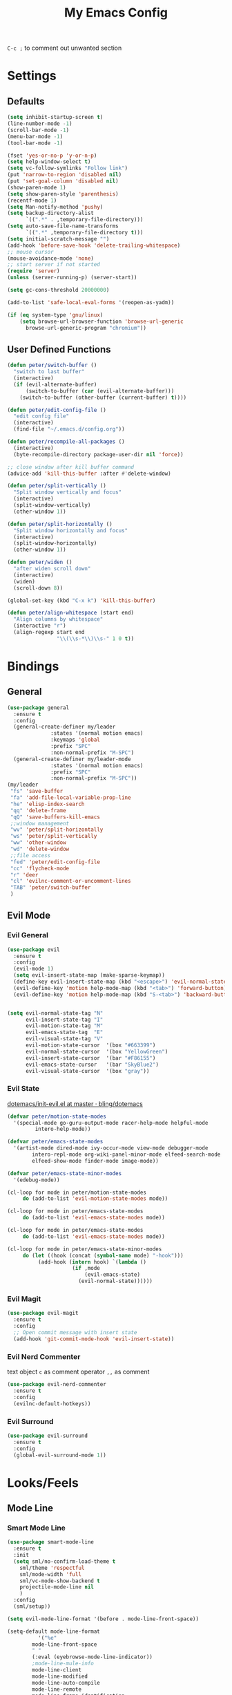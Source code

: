 #+TITLE:My Emacs Config

~C-c ;~ to comment out unwanted section
* Settings
** Defaults
#+BEGIN_SRC emacs-lisp
(setq inhibit-startup-screen t)
(line-number-mode -1)
(scroll-bar-mode -1)
(menu-bar-mode -1)
(tool-bar-mode -1)

(fset 'yes-or-no-p 'y-or-n-p)
(setq help-window-select t)
(setq vc-follow-symlinks "Follow link")
(put 'narrow-to-region 'disabled nil)
(put 'set-goal-column 'disabled nil)
(show-paren-mode 1)
(setq show-paren-style 'parenthesis)
(recentf-mode 1)
(setq Man-notify-method 'pushy)
(setq backup-directory-alist
      `((".*" . ,temporary-file-directory)))
(setq auto-save-file-name-transforms
      `((".*" ,temporary-file-directory t)))
(setq initial-scratch-message "")
(add-hook 'before-save-hook 'delete-trailing-whitespace)
;; mouse cursor
(mouse-avoidance-mode 'none)
;; start server if not started
(require 'server)
(unless (server-running-p) (server-start))

(setq gc-cons-threshold 20000000)

(add-to-list 'safe-local-eval-forms '(reopen-as-yadm))

(if (eq system-type 'gnu/linux)
    (setq browse-url-browser-function 'browse-url-generic
	  browse-url-generic-program "chromium"))

#+END_SRC
** User Defined Functions
#+BEGIN_SRC emacs-lisp
(defun peter/switch-buffer ()
  "switch to last buffer"
  (interactive)
  (if (evil-alternate-buffer)
      (switch-to-buffer (car (evil-alternate-buffer)))
    (switch-to-buffer (other-buffer (current-buffer) t))))

(defun peter/edit-config-file ()
  "edit config file"
  (interactive)
  (find-file "~/.emacs.d/config.org"))

(defun peter/recompile-all-packages ()
  (interactive)
  (byte-recompile-directory package-user-dir nil 'force))

;; close window after kill buffer command
(advice-add 'kill-this-buffer :after #'delete-window)

(defun peter/split-vertically ()
  "Split window vertically and focus"
  (interactive)
  (split-window-vertically)
  (other-window 1))

(defun peter/split-horizontally ()
  "Split window horizontally and focus"
  (interactive)
  (split-window-horizontally)
  (other-window 1))

(defun peter/widen ()
  "after widen scroll down"
  (interactive)
  (widen)
  (scroll-down 8))

(global-set-key (kbd "C-x k") 'kill-this-buffer)

(defun peter/align-whitespace (start end)
  "Align columns by whitespace"
  (interactive "r")
  (align-regexp start end
                "\\(\\s-*\\)\\s-" 1 0 t))
#+END_SRC
* Bindings
** General
#+BEGIN_SRC emacs-lisp
(use-package general
  :ensure t
  :config
  (general-create-definer my/leader
			  :states '(normal motion emacs)
			  :keymaps 'global
			  :prefix "SPC"
			  :non-normal-prefix "M-SPC")
  (general-create-definer my/leader-mode
			  :states '(normal motion emacs)
			  :prefix "SPC"
			  :non-normal-prefix "M-SPC"))
(my/leader
 "fs" 'save-buffer
 "fa" 'add-file-local-variable-prop-line
 "he" 'elisp-index-search
 "qq" 'delete-frame
 "qQ" 'save-buffers-kill-emacs
 ;;window management
 "wv" 'peter/split-horizontally
 "ws" 'peter/split-vertically
 "ww" 'other-window
 "wd" 'delete-window
 ;;file access
 "fed" 'peter/edit-config-file
 "cc" 'flycheck-mode
 "r" 'deer
 "cl" 'evilnc-comment-or-uncomment-lines
 "TAB" 'peter/switch-buffer
 )
#+END_SRC
** Evil Mode
*** Evil General
#+BEGIN_SRC emacs-lisp
(use-package evil
  :ensure t
  :config
  (evil-mode 1)
  (setq evil-insert-state-map (make-sparse-keymap))
  (define-key evil-insert-state-map (kbd "<escape>") 'evil-normal-state)
  (evil-define-key 'motion help-mode-map (kbd "<tab>") 'forward-button)
  (evil-define-key 'motion help-mode-map (kbd "S-<tab>") 'backward-button))


(setq evil-normal-state-tag "N"
      evil-insert-state-tag "I"
      evil-motion-state-tag "M"
      evil-emacs-state-tag  "E"
      evil-visual-state-tag "V"
      evil-motion-state-cursor	'(box "#663399")
      evil-normal-state-cursor	'(box "YellowGreen")
      evil-insert-state-cursor	'(bar "#F86155")
      evil-emacs-state-cursor	'(bar "SkyBlue2")
      evil-visual-state-cursor	'(box "gray"))
#+END_SRC
*** Evil State
[[https://github.com/bling/dotemacs/blob/master/config/init-evil.el][dotemacs/init-evil.el at master · bling/dotemacs]]
#+BEGIN_SRC emacs-lisp
(defvar peter/motion-state-modes
  '(special-mode go-guru-output-mode racer-help-mode helpful-mode
		 intero-help-mode))

(defvar peter/emacs-state-modes
  '(artist-mode dired-mode ivy-occur-mode view-mode debugger-mode
		intero-repl-mode org-wiki-panel-minor-mode elfeed-search-mode
		elfeed-show-mode finder-mode image-mode))

(defvar peter/emacs-state-minor-modes
  '(edebug-mode))

(cl-loop for mode in peter/motion-state-modes
	 do (add-to-list 'evil-motion-state-modes mode))

(cl-loop for mode in peter/emacs-state-modes
	 do (add-to-list 'evil-emacs-state-modes mode))

(cl-loop for mode in peter/emacs-state-modes
	 do (add-to-list 'evil-emacs-state-modes mode))

(cl-loop for mode in peter/emacs-state-minor-modes
	 do (let ((hook (concat (symbol-name mode) "-hook")))
	      (add-hook (intern hook) `(lambda ()
					 (if ,mode
					     (evil-emacs-state)
					   (evil-normal-state))))))
#+END_SRC
*** Evil Magit
#+BEGIN_SRC emacs-lisp
(use-package evil-magit
  :ensure t
  :config
  ;; Open commit message with insert state
  (add-hook 'git-commit-mode-hook 'evil-insert-state))
#+END_SRC
*** Evil Nerd Commenter
text object ~c~ as comment
operator ~,,~ as comment
#+BEGIN_SRC emacs-lisp
(use-package evil-nerd-commenter
  :ensure t
  :config
  (evilnc-default-hotkeys))
#+END_SRC
*** Evil Surround
#+BEGIN_SRC emacs-lisp
(use-package evil-surround
  :ensure t
  :config
  (global-evil-surround-mode 1))
#+END_SRC
*** COMMENT Evil MC
=grm= make all cursors
=gru= remove all cursors
=grj= next match
=grk= previous match
visual mode:
=C-n= next match
=C-p= previous match
=C-t= skip match
#+BEGIN_SRC emacs-lisp
(use-package evil-mc
  :ensure t
  :diminish evil-mc-mode
  :config
  (global-evil-mc-mode 1))
#+END_SRC
* Looks/Feels
** Mode Line
*** Smart Mode Line
#+BEGIN_SRC emacs-lisp
(use-package smart-mode-line
  :ensure t
  :init
  (setq sml/no-confirm-load-theme t
	sml/theme 'respectful
	sml/mode-width 'full
	sml/vc-mode-show-backend t
	projectile-mode-line nil
	)
  :config
  (sml/setup))

(setq evil-mode-line-format '(before . mode-line-front-space))

(setq-default mode-line-format
	      '("%e"
		mode-line-front-space
		" "
		(:eval (eyebrowse-mode-line-indicator))
		;mode-line-mule-info
		mode-line-client
		mode-line-modified
		mode-line-auto-compile
		mode-line-remote
		mode-line-frame-identification
		" "
		mode-line-buffer-identification
		sml/pos-id-separator
		" "
		(vc-mode vc-mode)
          " "
		mode-line-modes
		;mode-line-misc-info
		sml/pre-modes-separator
		mode-line-position
		"(%l:%c)"
		mode-line-end-spaces
		))
#+END_SRC
** Themes
[[https://stackoverflow.com/questions/18904529/after-emacs-deamon-i-can-not-see-new-theme-in-emacsclient-frame-it-works-fr][Emacs daemon and theme]]
[[https://stackoverflow.com/questions/18904529/after-emacs-deamon-i-can-not-see-new-theme-in-emacsclient-frame-it-works-fr/34697306#34697306][follow up solution]]
#+BEGIN_SRC emacs-lisp
(if (file-exists-p "~/Sync")
    (use-package doom-themes
      :load-path "~/Sync/site-lisp/doom-themes/")
  (use-package doom-themes :ensure t))

(use-package solarized-theme :ensure t)

(setq my:theme-index 0)
(setq my:theme-list
      '(doom-tomorrow-night adwaita solarized-light))

(defun my:enabled-themes ()
      (delete 'smart-mode-line-respectful
	      custom-enabled-themes))

(defun my:clear-theme ()
  (interactive)
  (mapcar #'disable-theme (my:enabled-themes)))

(defun my:switch-theme ()
  (interactive)
  (mapcar #'disable-theme (my:enabled-themes))
  (setq my:theme-index (% (1+ my:theme-index) (length my:theme-list)))
  (setq my:theme (nth my:theme-index my:theme-list))
  (load-theme my:theme :no-confirm))

(my/leader "u" 'my:switch-theme)

(setq my:theme (nth my:theme-index my:theme-list))
(defvar my:theme-window-loaded nil)
(defvar my:theme-terminal-loaded nil)

(if (daemonp)
    (add-hook 'after-make-frame-functions(lambda (frame)
					   (select-frame frame)
					   (if (window-system frame)
					       (unless my:theme-window-loaded
						 (if my:theme-terminal-loaded
						     (enable-theme my:theme)
						   (load-theme my:theme t))
						 (setq my:theme-window-loaded t))
					     (unless my:theme-terminal-loaded
					       (if my:theme-window-loaded
						   (enable-theme my:theme)
						 (load-theme my:theme t))
					       (setq my:theme-terminal-loaded t)))))

  (progn
    (load-theme my:theme t)
    (if (display-graphic-p)
	(setq my:theme-window-loaded t)
      (setq my:theme-terminal-loaded t))))
#+END_SRC
* Interface
** Completion Framework
*** Ivy
#+BEGIN_SRC emacs-lisp
(use-package flx :ensure t)

(use-package counsel
  :ensure t
  :diminish ivy-mode ivy-minor-mode
  :config
  (ivy-mode 1)
  ;; (setq ivy-re-builders-alist
  ;; 	'((t . ivy--regex-fuzzy)))
  (setq ivy-use-virtual-buffers t
	enable-recursive-minibuffers t
	ivy-initial-inputs-alist nil
	ivy-count-format "%d/%d "))

(defun ivy-open-other-window (x)
  (find-file-other-window x))

(ivy-set-actions t '(("i" ivy-open-other-window "open other window")))

(use-package ivy-rich
  :ensure t
  :config
  (ivy-set-display-transformer 'ivy-switch-buffer 'ivy-rich-switch-buffer-transformer)
  (setq ivy-virtual-abbreviate 'full
	ivy-rich-switch-buffer-align-virtual-buffer t)
  (setq ivy-rich-abbreviate-paths t))

;; for edit in C-c C-o
(use-package wgrep :ensure t)

;; (use-package all-the-icons-ivy :ensure t
;;   :config
;;   (all-the-icons-ivy-setup))
#+END_SRC
**** Ivy Bindings
#+BEGIN_SRC emacs-lisp
(global-set-key (kbd "C-s") 'swiper)
(global-set-key (kbd "M-x") 'counsel-M-x)
(global-set-key (kbd "s-x") 'counsel-M-x)
(global-set-key (kbd "C-x C-f") 'counsel-find-file)
(global-set-key (kbd "<f1> l") 'counsel-find-library)
(global-set-key (kbd "<f1> b") 'counsel-descbinds)
(define-key read-expression-map (kbd "C-r") 'counsel-expression-history)
;; (global-set-key (kbd "<f2> i") 'counsel-info-lookup-symbol)
;; (global-set-key (kbd "<f2> u") 'counsel-unicode-char)
(global-set-key (kbd "C-c C-r") 'ivy-resume)
(global-set-key (kbd "C-c v") 'ivy-push-view)
(global-set-key (kbd "C-c V") 'ivy-pop-view)
(define-key read-expression-map (kbd "C-r") 'counsel-expression-history)
(my/leader
  "ag" 'counsel-ag
  "`"  'ivy-switch-buffer
  "d"  'counsel-yank-pop
  "m"  'counsel-mark-ring
  "s"  'swiper
  "bb" 'ibuffer
  "pp" 'projectile-switch-project
  "pf" 'projectile-find-file-dwim
  "i"  'ivy-imenu-anywhere
  "fl" 'imenu-anywhere
  "gg" 'counsel-git-grep
  "ff" 'counsel-find-file
  "vv"  'ivy-push-view
  "vo" 'ivy-pop-view)

(define-key ivy-minibuffer-map (kbd "C-l") 'ivy-backward-delete-char)
#+END_SRC
**** Packages Compatibility
#+BEGIN_SRC emacs-lisp
(setq magit-completing-read-function 'ivy-completing-read)
(setq projectile-completion-system 'ivy)
#+END_SRC
*** Company Mode
#+BEGIN_SRC emacs-lisp
(use-package company
  :diminish company-mode
  :ensure t
  :config
  (add-hook 'after-init-hook 'global-company-mode)
  (define-key company-active-map (kbd "C-n") #'company-select-next-or-abort)
  (define-key company-active-map (kbd "C-p") #'company-select-previous-or-abort)
  (define-key company-active-map (kbd "C-h") #'company-quickhelp-manual-begin))

(use-package company-quickhelp
  :ensure t
  :config
  (company-quickhelp-mode 1)
  (setq company-quickhelp-delay nil))
#+END_SRC
*** Yasnippet
#+BEGIN_SRC emacs-lisp
(use-package yasnippet
  :diminish yas-minor-mode
  :ensure t
  :config
  (yas-global-mode 1)
  (my/leader
    "yn" 'yas-new-snippet
    "yv" 'yas-visit-snippet-file
    "yt" 'yas-describe-tables
    "yi" 'yas-insert-snippet))
#+END_SRC
** Window Control
*** Popwin
popup window for better experience
#+BEGIN_SRC emacs-lisp
(use-package popwin
  :ensure t
  :config
  (setq popwin:popup-window-height 15)
  (global-set-key (kbd "C-`") popwin:keymap)
  (define-key popwin:keymap "q" 'popwin:close-popup-window)
  (popwin-mode 1))

(defvar my:popup-config
  '(("*Backtrace*" :regexp nil)
    ("*warnings*" :regexp nil)
    ("*Youdao Dictionary*" :regexp nil)
    (" *undo-tree*" :position bottom)
    (" *undo-tree Diff*" :position bottom)
    ("*HS-Error*" :position bottom)
    ("*Gofmt Errors*" :position bottom)
    ("*Buffer List*" :position bottom)
    ("*godoc <at point>*" :position bottom)
    ("*Go Test*" :position bottom)
    (vc-mode :noselect nil)
    (compilation-mode :noselect nil)
    (go-guru-output-mode :noselect nil)
    (racer-help-mode :noselect nil)
    (intero-help-mode :noselect nil)
    (helpful-mode :noselect nil)))

(cl-loop for conf in my:popup-config
	 do (push conf popwin:special-display-config))
#+END_SRC
*** Eyebrowse
#+BEGIN_SRC emacs-lisp
(use-package eyebrowse
  :ensure t
  :init
  (setq eyebrowse-keymap-prefix (kbd "C-c C-b"))
  :config
  (eyebrowse-mode t)
  (global-set-key (kbd "M-p") 'eyebrowse-prev-window-config)
  (global-set-key (kbd "M-n") 'eyebrowse-next-window-config)
  (global-set-key (kbd "<M-tab>") 'eyebrowse-last-window-config)
  (global-set-key (kbd "M-1") 'eyebrowse-switch-to-window-config-1)
  (global-set-key (kbd "M-2") 'eyebrowse-switch-to-window-config-2)
  (global-set-key (kbd "M-3") 'eyebrowse-switch-to-window-config-3)
  (global-set-key (kbd "M-4") 'eyebrowse-switch-to-window-config-4)
  (global-set-key (kbd "M-5") 'eyebrowse-switch-to-window-config-5)
  (global-set-key (kbd "M-6") 'eyebrowse-switch-to-window-config-6)
  (global-set-key (kbd "M-7") 'eyebrowse-switch-to-window-config-7)
  (global-set-key (kbd "M-8") 'eyebrowse-switch-to-window-config-8)
  (global-set-key (kbd "M-9") 'eyebrowse-switch-to-window-config-9)
  )
#+END_SRC
** Editing
*** ISpell
#+BEGIN_SRC emacs-lisp
;; spell check world
(global-set-key (kbd "C-\\") 'ispell-word)
#+END_SRC
*** Expand Region
#+BEGIN_SRC emacs-lisp
(use-package expand-region
  :ensure t
  :bind ("C-=" . er/expand-region))
#+END_SRC
*** Paredit
#+BEGIN_SRC emacs-lisp
(use-package paredit
  :ensure t
  :config
  (define-key paredit-mode-map (kbd "C-j") 'eval-print-last-sexp))

(defvar peter/paredit-modes
  '(emacs-lisp-mode
    eval-expression-minibuffer-setup
    ielm-mode
    lisp-mode
    lisp-interaction-mode
    scheme-mode
    slime-repl-mode))

(cl-loop for mode in peter/paredit-modes
	 do (let ((hook (concat (symbol-name mode) "-hook")))
	      (add-hook (intern hook) #'paredit-mode)))
#+END_SRC
*** Smartparens
#+BEGIN_SRC emacs-lisp
(use-package smartparens
  :diminish smartparens-mode
  :ensure t
  :config
  (smartparens-global-mode t)
  (require 'smartparens-config))
#+END_SRC
**** Smartparens Keybinding
#+BEGIN_SRC emacs-lisp
(define-key smartparens-mode-map (kbd "C-M-f") 'sp-forward-sexp)
(define-key smartparens-mode-map (kbd "C-M-b") 'sp-backward-sexp)

(define-key smartparens-mode-map (kbd "C-M-d") 'sp-down-sexp)
;; (define-key smartparens-mode-map (kbd "C-M-a") 'sp-backward-down-sexp)
(define-key smartparens-mode-map (kbd "C-S-d") 'sp-beginning-of-sexp)
(define-key smartparens-mode-map (kbd "C-S-a") 'sp-end-of-sexp)

;; (define-key smartparens-mode-map (kbd "C-M-e") 'sp-up-sexp)
(define-key smartparens-mode-map (kbd "C-M-u") 'sp-backward-up-sexp)
(define-key smartparens-mode-map (kbd "C-M-t") 'sp-transpose-sexp)

(define-key smartparens-mode-map (kbd "C-M-n") 'sp-next-sexp)
(define-key smartparens-mode-map (kbd "C-M-p") 'sp-previous-sexp)

(define-key smartparens-mode-map (kbd "C-M-k") 'sp-kill-sexp)
(define-key smartparens-mode-map (kbd "C-M-w") 'sp-copy-sexp)

(define-key smartparens-mode-map (kbd "M-<delete>") 'sp-unwrap-sexp)
(define-key smartparens-mode-map (kbd "M-<backspace>") 'sp-backward-unwrap-sexp)

(define-key smartparens-mode-map (kbd "C-<right>") 'sp-forward-slurp-sexp)
(define-key smartparens-mode-map (kbd "C-<left>") 'sp-forward-barf-sexp)
(define-key smartparens-mode-map (kbd "C-M-<left>") 'sp-backward-slurp-sexp)
(define-key smartparens-mode-map (kbd "C-M-<right>") 'sp-backward-barf-sexp)

(define-key smartparens-mode-map (kbd "M-D") 'sp-splice-sexp)
(define-key smartparens-mode-map (kbd "C-M-<delete>") 'sp-splice-sexp-killing-forward)
(define-key smartparens-mode-map (kbd "C-M-<backspace>") 'sp-splice-sexp-killing-backward)
(define-key smartparens-mode-map (kbd "C-S-<backspace>") 'sp-splice-sexp-killing-around)

(define-key smartparens-mode-map (kbd "C-]") 'sp-select-next-thing-exchange)
(define-key smartparens-mode-map (kbd "C-<left_bracket>") 'sp-select-previous-thing)
(define-key smartparens-mode-map (kbd "C-M-]") 'sp-select-next-thing)

(define-key smartparens-mode-map (kbd "M-F") 'sp-forward-symbol)
(define-key smartparens-mode-map (kbd "M-B") 'sp-backward-symbol)

(bind-key "C-c f" (lambda () (interactive) (sp-beginning-of-sexp 2)) smartparens-mode-map)
(bind-key "C-c b" (lambda () (interactive) (sp-beginning-of-sexp -2)) smartparens-mode-map)

(bind-key "H-t" 'sp-prefix-tag-object smartparens-mode-map)
(bind-key "H-p" 'sp-prefix-pair-object smartparens-mode-map)
(bind-key "H-y" 'sp-prefix-symbol-object smartparens-mode-map)
(bind-key "H-h" 'sp-highlight-current-sexp smartparens-mode-map)
(bind-key "H-e" 'sp-prefix-save-excursion smartparens-mode-map)
(bind-key "H-s c" 'sp-convolute-sexp smartparens-mode-map)
(bind-key "H-s a" 'sp-absorb-sexp smartparens-mode-map)
(bind-key "H-s e" 'sp-emit-sexp smartparens-mode-map)
(bind-key "H-s p" 'sp-add-to-previous-sexp smartparens-mode-map)
(bind-key "H-s n" 'sp-add-to-next-sexp smartparens-mode-map)
(bind-key "H-s j" 'sp-join-sexp smartparens-mode-map)
(bind-key "H-s s" 'sp-split-sexp smartparens-mode-map)
(bind-key "H-s r" 'sp-rewrap-sexp smartparens-mode-map)
(defvar hyp-s-x-map)
(define-prefix-command 'hyp-s-x-map)
(bind-key "H-s x" hyp-s-x-map smartparens-mode-map)
(bind-key "H-s x x" 'sp-extract-before-sexp smartparens-mode-map)
(bind-key "H-s x a" 'sp-extract-after-sexp smartparens-mode-map)
(bind-key "H-s x s" 'sp-swap-enclosing-sexp smartparens-mode-map)

(bind-key "C-x C-t" 'sp-transpose-hybrid-sexp smartparens-mode-map)

(bind-key ";" 'sp-comment emacs-lisp-mode-map)

(bind-key [remap c-electric-backspace] 'sp-backward-delete-char smartparens-strict-mode-map)
#+END_SRC
*** Avy
#+BEGIN_SRC emacs-lisp
(use-package avy
  :ensure t
  :bind ("C-;" . avy-goto-char)
  :config
  (my/leader "SPC" 'avy-goto-char))
#+END_SRC
** File/Directory
*** Direds/Ranger
#+BEGIN_SRC emacs-lisp
(defun peter/dired-mode-hook ()
  (hl-line-mode)
  (define-key dired-mode-map "l" 'dired-find-file)
  (define-key dired-mode-map "h" 'dired-up-directory)
  (define-key dired-mode-map "j" 'dired-next-line)
  (define-key dired-mode-map "k" 'dired-previous-line))

(add-hook 'dired-mode-hook 'peter/dired-mode-hook)
(add-hook 'dired-mode-hook 'auto-revert-mode)

(defun peter/ranger-mode-hook ()
  (define-key ranger-mode-map "+" 'dired-create-directory)
  )


(use-package all-the-icons-dired
  :ensure t
  :diminish all-the-icons-dired-mode
  :config
  (add-hook 'ranger-mode-hook 'all-the-icons-dired-mode))

(use-package ranger
  :ensure t
  :config
  (ranger-override-dired-mode t)
  (setq ranger-deer-show-details t
	ranger-show-hidden nil
	ranger-cleanup-eagerly t)
  (define-key ranger-mode-map (kbd "M-1") nil)
  (define-key ranger-mode-map (kbd "M-2") nil)
  (define-key ranger-mode-map (kbd "M-3") nil)
  (define-key ranger-mode-map (kbd "M-4") nil)
  (define-key ranger-mode-map (kbd "M-5") nil)
  (define-key ranger-mode-map (kbd "M-6") nil)
  (define-key ranger-mode-map (kbd "M-7") nil)
  (define-key ranger-mode-map (kbd "M-8") nil)
  (define-key ranger-mode-map (kbd "M-9") nil)
  (add-hook 'ranger-mode-hook 'peter/ranger-mode-hook)
  (defun ranger-go (path)
    "Go subroutine"
    (interactive
     (list
      (read-char-choice
       "e   : /etc
d   : Desktop
p   : Playground
o   : Org Directory
s   : Sync Directory
n   : Nixos
G   : Golang Src Directory
u   : /usr
r,/ : /
v   : /var
m   : /media
h   : ~/
M   : /mnt
> "
       '(?q ?e ?u ?d ?l ?L ?o ?v ?m ?M ?s ?r ?G ?p ?/ ?h ?g ?D ?j ?k ?T ?t ?n ?c))))
    (message nil)
    (let* ((c (char-to-string path))
	   (new-path
	    (cl-case (intern c)
	      ('e "/etc")
	      ('u "/usr")
	      ('d "~/Desktop")
	      ('l (file-truename default-directory))
	      ('L (file-truename (dired-get-filename)))
	      ('o "~/Sync/org")
	      ('p "~/Playground")
	      ('v "/var")
	      ('m "/media")
	      ('M "/mnt")
	      ('s "~/Sync")
	      ('n "~/Nixos")
	      ('c "~/.config")
	      ('r "/")
	      ('G "~/golang/src")
	      ('h  "~/")
	      ('/ "/")))
	   (alt-option
	    (cl-case (intern c)
	      ;; Subdir Handlng
	      ('j 'ranger-next-subdir)
	      ('k 'ranger-prev-subdir)
	      ;; Tab Handling
	      ('T 'ranger-prev-tab)
	      ('t 'ranger-next-tab)
	      ('g 'ranger-goto-top))))
      (when (string-equal c "q")
	(keyboard-quit))
      (when (and new-path (file-directory-p new-path))
	(ranger-find-file new-path))
      (when (eq system-type 'windows-nt)
	(when (string-equal c "D")
	  (ranger-show-drives)))
      (when alt-option
	(call-interactively alt-option)))))
#+END_SRC
*** Projectile
#+BEGIN_SRC emacs-lisp
(use-package projectile
  :ensure t
  :config
  (projectile-global-mode)
  ;; (setq projectile-switch-project-action 'projectile-dired)
  ;; Mode line
  ;; (setq projectile-mode-line
  ;; 	'(:eval (format " Proj[%s]" (projectile-project-name))))
  (add-to-list 'projectile-globally-ignored-directories "node_modules")
  (add-to-list 'projectile-globally-ignored-files ".tern-port"))

#+END_SRC
*** Fasd
#+BEGIN_SRC emacs-lisp
(defun counsel-fasd-function (str)
  (process-lines "fasd" "-l" str))

(defun counsel-fasd (&optional initial-input)
  "fasd counsel interface"
  (interactive)
  (ivy-read "fasd: " #'counsel-fasd-function
	    :initial-input initial-input
	    :dynamic-collection t
	    :require-match t
	    :sort t
	    :history 'counsel-fasd
	    :action (lambda (str)
		      (if (directory-name-p str)
			  (dired str)
			(find-file str)))
	    :caller 'counsel-fasd))

(use-package fasd
  :ensure t
  :config
  (global-fasd-mode 1)
  (my/leader
    "fd" 'counsel-fasd))
#+END_SRC
** Version Control
*** Magit
#+BEGIN_SRC emacs-lisp
(use-package magit
  :ensure t
  :bind (("C-x g" . magit-status))
  :config
  (my/leader
    "gs" 'magit-status))
#+END_SRC
*** Git Timemachine
#+BEGIN_SRC emacs-lisp
(use-package git-timemachine
  :ensure t
  :config
  (my/leader "gm" 'git-timemachine))

(eval-after-load 'git-timemachine
  '(progn
     (evil-make-overriding-map git-timemachine-mode-map 'normal)
     ;; force update evil keymaps after git-timemachine-mode loaded
     (add-hook 'git-timemachine-mode-hook #'evil-normalize-keymaps)))
#+END_SRC
*** Git Gutter
#+BEGIN_SRC emacs-lisp
(use-package git-gutter
  :ensure t
  :diminish git-gutter-mode
  :config
  (global-git-gutter-mode +1)
  ;(evil-leader/set-key "gg" 'git-gutter:popup-hunk)
  )
#+END_SRC
*** Git Auto Commit Mode
#+BEGIN_SRC emacs-lisp
(use-package git-auto-commit-mode
  :ensure t)
#+END_SRC
** Interface Enhancement
*** Helpful
#+BEGIN_SRC emacs-lisp
(use-package helpful
  :ensure t
  :config
  ;; (global-set-key (kbd "<f1> f") 'helpful-function)
  (global-set-key (kbd "<f1> c") 'helpful-command)
  ;; (global-set-key (kbd "<f1> v") 'helpful-variable)
  ;; (global-set-key (kbd "<f1> k") 'helpful-key)
  )
#+END_SRC
*** Rainbow Mode
#+BEGIN_SRC emacs-lisp
(use-package rainbow-mode
  :diminish rainbow-mode
  :ensure t
  :config
  (add-hook 'prog-mode-hook #'rainbow-mode)
  (add-hook 'conf-xdefaults-mode-hook #'rainbow-mode))
#+END_SRC
*** Undo Tree
#+BEGIN_SRC emacs-lisp
(use-package undo-tree
  :diminish undo-tree-mode)
#+END_SRC
*** Beacon Mode
#+BEGIN_SRC emacs-lisp
(use-package beacon
  :ensure t
  :config
  (beacon-mode 1)
  (diminish 'beacon-mode))
#+END_SRC
*** Which Key
#+BEGIN_SRC emacs-lisp
(use-package which-key
  :ensure t
  :diminish which-key-mode
  :init
  (setq which-key-idle-delay 2.5)
  :config
  (which-key-mode))
#+END_SRC
*** Crux
Open file with sudo if needed
#+BEGIN_SRC emacs-lisp
(use-package crux
  :diminish t
  :ensure t
  :config
  (crux-reopen-as-root-mode))
#+END_SRC
*** Paradox
package.el wrapper with upgrade package bind to ~<Leader> p u~
#+BEGIN_SRC emacs-lisp
(use-package paradox
  :ensure t
  :config
  (setq paradox-github-token t)
  (evil-set-initial-state 'paradox-menu-mode 'emacs)
  (my/leader
    "pr" 'paradox-list-packages
    "pu" 'paradox-upgrade-packages))
#+END_SRC
*** Hide Show Comments
#+BEGIN_SRC emacs-lisp
(use-package hide-comnt
  :ensure t
  :config
  (my/leader "ch" 'hide/show-comments-toggle))
#+END_SRC
*** IBuffer
#+BEGIN_SRC emacs-lisp
  (defun peter/ibuffer-mode-hook ()
    (hl-line-mode)
    (define-key ibuffer-mode-map "j" 'ibuffer-forward-line)
    (define-key ibuffer-mode-map "k" 'ibuffer-backward-line))
(add-hook 'ibuffer-mode-hook 'peter/ibuffer-mode-hook)
#+END_SRC
*** IMenu Anywhere
#+BEGIN_SRC emacs-lisp
(use-package imenu-anywhere
  :ensure t
  :config
  )
#+END_SRC
* Org Mode
** Org Mode General
#+BEGIN_SRC emacs-lisp
(use-package org-bullets
  :ensure t
  :config
  (add-hook 'org-mode-hook (lambda () (org-bullets-mode 1)))
  (setq org-bullets-bullet-list '("●" "◆" "◇" "✚" "✜" "☯" "◉" )))

(global-set-key (kbd "\C-cc") 'org-capture)
(global-set-key (kbd "\C-ca") 'org-agenda)
(global-set-key (kbd "\C-cl") 'org-store-link)
(evil-define-key 'normal org-mode-map (kbd "RET") 'org-open-at-point)
(evil-define-key 'normal org-mode-map (kbd "g'") 'org-edit-special)
(setq org-startup-indented t)
(setq org-startup-folded t)
(setq org-hide-emphasis-markers t)
(setq org-imenu-depth 5)
(if (string= "xps" (system-name))
    (setq org-image-actual-width 900)
  (setq org-image-actual-width 600))
(setq org-link-frame-setup
      '((file . find-file)
	(vm . vm-visit-folder)))
(my/leader
  "op" 'org-mobile-push
  "of" 'org-mobile-pull
  "as" 'org-clock-goto
  "aw" 'org-agenda-list
  "aa" 'org-todo-list
  "ac" 'org-capture)
;; diminish org-indent-mode
(eval-after-load 'org-indent '(diminish 'org-indent-mode))

(my/leader-mode :keymaps 'org-mode-map
  "i" 'counsel-org-goto)

;; org modules
(add-to-list 'org-modules 'org-habit)
(add-to-list 'org-modules 'org-protocol)
(add-to-list 'org-modules 'org-man)

;; load modules
(require 'org-habit)
(require 'org-protocol)
(require 'org-man)

;; disable time dispaly for mode line compatibility
(setq org-timer-display nil)

;; line wrap in org mode
(add-hook 'org-mode-hook 'visual-line-mode)

;; narrow to subtree after selecting entry in org agenda
(add-hook 'org-clock-goto-hook 'org-narrow-to-subtree)
(advice-add 'org-agenda-switch-to :after #'org-narrow-to-subtree)

;; refresh inline image after evaluate code block
(add-hook 'org-babel-after-execute-hook 'org-display-inline-images)

;; Enter insert state when opening log buffer
(add-hook 'org-log-buffer-setup-hook 'evil-insert-state)
;; Org capture initial state insert
(add-hook 'org-capture-mode-hook 'evil-insert-state)
;; Org src initial insert state
(add-hook 'org-src-mode-hook 'evil-insert-state)

;; Org Babel
(setq org-src-window-setup 'current-window)
(setq org-src-preserve-indentation t)
(setq org-edit-src-content-indentation 0
      org-src-tab-acts-natively t
      org-src-fontify-natively t
      org-confirm-babel-evaluate nil
      org-support-shift-select 'always)

(org-babel-do-load-languages 'org-babel-load-languages
			     '((sh . t)
			       (gnuplot . t)
			       (octave . t)
                               (dot . t)))

#+END_SRC
** Org Agenda
#+BEGIN_SRC emacs-lisp
(setq org-todo-keywords
      '((sequence "TODO(t)" "WAIT(w@/!)" "|" "DONE(d)" "CANCELED(c@)")))
(setq org-default-notes-file "~/Sync/org/inbox.org")
(setq org-agenda-files
      (list "~/Sync/org/inbox.org"
	    "~/Sync/org/project.org"
            "~/Sync/org/web.org"
	    "~/Sync/org/someday.org"
	    "~/Sync/org/todo.org"))
(setq org-directory "~/Sync/org")
(setq org-log-done 'time)
(setq org-log-states-order-reversed nil)

;; org refile
(defun peter/org-buffer-files ()

  "Return list of opened orgmode buffer files"

  (mapcar (function buffer-file-name)

          (org-buffer-list 'files)))

(setq org-refile-targets '((nil :maxlevel . 2)
			   (peter/org-buffer-files :maxlevel . 3)
			   (org-agenda-files :maxlevel . 2)))
;; Refile in a single go
(setq org-outline-path-complete-in-steps nil)
;; Show full paths for refiling
(setq org-refile-use-outline-path t)

(defun peter/agenda-mode-config ()
  "agenda mode key bindings and config"
  (define-key org-agenda-mode-map "j" 'org-agenda-next-line)
  (define-key org-agenda-mode-map "k" 'org-agenda-previous-line)
  (define-key org-agenda-mode-map "g" 'org-agenda-goto-date)
  (define-key org-agenda-mode-map "n" 'org-agenda-capture)
  (define-key org-agenda-mode-map "I" 'org-pomodoro)
  (define-key org-agenda-mode-map "p" 'org-mobile-push)
  (define-key org-agenda-mode-map "f" 'org-mobile-pull)
  (define-key org-agenda-mode-map (kbd "C-e") 'evil-scroll-line-down)
  (define-key org-agenda-mode-map (kbd "C-y") 'evil-scroll-line-up)
  (hl-line-mode))

(add-hook 'org-agenda-mode-hook 'peter/agenda-mode-config)
#+END_SRC
** Org Mobile
#+BEGIN_SRC emacs-lisp
(setq org-mobile-inbox-for-pull "~/Sync/org/inbox.org")
(setq org-mobile-directory "~/Sync/MobileOrg")
#+END_SRC
** Org Caputre
[[https://github.com/sprig/org-capture-extension][sprig/org-capture-extension: A Chrome and firefox extension facilitating org-capture in emacs]]
#+BEGIN_SRC emacs-lisp
(setq org-capture-templates
      '(("i" "Inbox" entry (file "~/Sync/org/inbox.org")
	 "* TODO %?\n %i\n")
	("j" "Journal" entry (file+datetree "~/Sync/org/journal.org")
	 "* %?\nEntered on %U\n %i\n")
	("p" "org-protocol" entry (file "~/Sync/org/web.org")
	 "* [[%:link][%:description]]\n#+BEGIN_QUOTE\n%:initial\n#+END_QUOTE"
	 :empty-line 1)
	("L" "org-protocol-link" entry (file "~/Sync/org/web.org")
	 "* [[%:link][%:description]]\n"
	 :empty-line 1)
	("w" "vocabulary prompt" plain (file "~/Sync/org/vocabulary.org")
	 "%(call-interactively #'my-vocabulary-format-result-prompt)")))

(defvar peter/org-refile-index 0
  "Indicator for org-caputre-refile, if 0 delete frame if 1 no delete ")

(advice-add 'org-capture-refile :before '(lambda () (setq peter/org-refile-index 1)))
(advice-add 'org-capture-refile :after '(lambda ()
					  (setq peter/org-refile-index 0)
					  (peter/org-capture-delete-frame)))

(defun peter/org-capture-window ()
  (if (equal "org-agenda" (frame-parameter nil 'name))
      (delete-other-windows)))

(defun peter/org-capture-delete-frame ()
  (if (and (equal peter/org-refile-index 0)
	   (equal "org-agenda" (frame-parameter nil 'name)))
      (delete-frame)))


(add-hook 'org-capture-after-finalize-hook 'peter/org-capture-delete-frame)

(add-hook 'org-capture-mode-hook 'peter/org-capture-window)

#+END_SRC
*** Dictionary
#+BEGIN_SRC emacs-lisp
(defun my-vocabulary-format-result (word)
  "Format request result of WORD."
  (let* ((json (youdao-dictionary--request word))
         (query        (assoc-default 'query       json)) ; string
         (translation  (assoc-default 'translation json)) ; array
         (errorCode    (assoc-default 'errorCode   json)) ; number
         (web          (assoc-default 'web         json)) ; array
         (basic        (assoc-default 'basic       json)) ; alist
         ;; construct data for display
         (phonetic (assoc-default 'phonetic basic))
         (translation-str (mapconcat
                           (lambda (trans) (concat " " trans))
                           translation "\n"))
         (basic-explains-str (mapconcat
                              (lambda (explain) (concat " " explain))
                              (assoc-default 'explains basic) "\n"))
         (web-str (mapconcat
                   (lambda (k-v)
                     (format " %s :: %s"
                             (assoc-default 'key k-v)
                             (mapconcat 'identity (assoc-default 'value k-v) "; ")))
                   web "\n")))
    (if basic
        (format "** English          :drill:\n*%s* /%s/\n*** Translation\n%s\n Web References\n%s\n"
                query phonetic basic-explains-str web-str)
      (format "** English\n%s\n*** Translation\n%s\n"
              query translation-str))))



(defun my-vocabulary-format-result-prompt ()
  "Format request result of WORD."
  (interactive)
  (let* ((json (youdao-dictionary--request (read-from-minibuffer "word: ")))
         (query        (assoc-default 'query       json)) ; string
         (translation  (assoc-default 'translation json)) ; array
         (errorCode    (assoc-default 'errorCode   json)) ; number
         (web          (assoc-default 'web         json)) ; array
         (basic        (assoc-default 'basic       json)) ; alist
         ;; construct data for display
         (phonetic (assoc-default 'phonetic basic))
         (translation-str (mapconcat
                           (lambda (trans) (concat " " trans))
                           translation "\n"))
         (basic-explains-str (mapconcat
                              (lambda (explain) (concat " " explain))
                              (assoc-default 'explains basic) "\n"))
         (web-str (mapconcat
                   (lambda (k-v)
                     (format " %s :: %s"
                             (assoc-default 'key k-v)
                             (mapconcat 'identity (assoc-default 'value k-v) "; ")))
                   web "\n")))
    (if basic
        (format "** English          :drill:\n*%s* /%s/\n*** Translation\n%s\n Web References\n%s\n"
                query phonetic basic-explains-str web-str)
      (format "** English\n%s\n*** Translation\n%s\n"
              query translation-str))))
#+END_SRC
** Org Protocol
#+BEGIN_SRC emacs-lisp
(defun my-vocabulary-write (word)
  (write-region
   (my-vocabulary-format-result word)  nil
   my-vocabulary-path t))

(defvar my-vocabulary-path "/home/peterzky/Sync/org/vocabulary.org")

(defun org-protocol-vocabulary (fname)
  (let* ((splitparts (org-protocol-parse-parameters fname t))
         (w (plist-get splitparts :word)))
    (my-vocabulary-write w)
(message "word saved %s" w))
  nil)

(add-to-list 'org-protocol-protocol-alist
	     '("Vocabulary" :protocol "vocabulary" :function org-protocol-vocabulary))
#+END_SRC
** Org Pomodoro
#+BEGIN_SRC emacs-lisp
(use-package org-pomodoro
  :ensure t
  :config
  ;(setq org-pomodoro-keep-killed-pomodoro-time t)
  ;(setq org-clock-continuously nil)
  (global-set-key [f2] 'org-pomodoro)
  (global-set-key (kbd "C-x t") 'org-pomodoro))

;(add-hook 'org-clock-out-hook #'org-pomodoro-kill)
#+END_SRC
** Org Latex
#+BEGIN_SRC emacs-lisp
(setq org-latex-pdf-process
      '("xelatex -interaction nonstopmode -output-directory %o %f"
        "xelatex -interaction nonstopmode -output-directory %o %f"
        "xelatex -interaction nonstopmode -output-directory %o %f"))
(setq tex-compile-commands '(("xelatex %r")))
(setq tex-command "xelatex")
(setq-default TeX-engine 'xelatex)
(setq org-latex-classes
      '(("article"
	 "
\\documentclass{ctexart}
\\usepackage{hyperref}
\\hypersetup{
  colorlinks=true,
  linkcolor=[rgb]{0,0.37,0.53},
  citecolor=[rgb]{0,0.47,0.68},
  filecolor=[rgb]{0,0.37,0.53},
  urlcolor=[rgb]{0,0.37,0.53},
  pagebackref=true,
  linktoc=all,}
	 "

	 ("\\section{%s}" . "\\section*{%s}")
	 ("\\subsection{%s}" . "\\subsection*{%s}")
	 ("\\subsubsection{%s}" . "\\subsubsection*{%s}")
	 ("\\paragraph{%s}" . "\\paragraph*{%s}")
	 ("\\subparagraph{%s}" . "\\subparagraph*{%s}"))
	))
#+END_SRC
** Org Wiki
#+BEGIN_SRC emacs-lisp
(use-package org-wiki
  :load-path "~/Sync/site-lisp/org-wiki"
  :config
  (setq org-wiki-location "~/Sync/wiki")
  (my/leader "ki" 'org-wiki-index
	     "ks" 'peter/org-wiki-search
	     "kc" 'org-wiki-create
	     "kj" 'org-wiki-insert
	     "kt" 'org-wiki-asset-open-terminal
	     "ae" 'org-wiki-helm))

(defun peter/org-wiki-search ()
  (interactive)
  (counsel-ag nil org-wiki-location nil "Wiki Search"))

(defun org-wiki-asset-open-terminal ()
  "Open asset directory of current page with terminal"
  (interactive)
  (org-wiki--assets-buffer-make-dir)
  (terminal-here-launch-in-directory (expand-file-name (file-name-base (buffer-file-name)))))
#+END_SRC
** COMMENT Org Htmlize
#+BEGIN_SRC emacs-lisp
(use-package htmlize
  :ensure t)

(require 'org-mime)

(setq org-mime-library 'mml)


(add-hook 'message-mode-hook
          (lambda ()
            (local-set-key "\C-c\M-o" 'org-mime-htmlize)))

(add-hook 'org-mode-hook
          (lambda ()
            (local-set-key "\C-c\M-o" 'org-mime-org-buffer-htmlize)))

(add-hook 'org-mime-html-hook
          (lambda ()
            (org-mime-change-element-style
             "pre" (format "color: %s; background-color: %s; padding: 0.5em;"
                           "#E6E1DC" "#232323"))))

(add-hook 'org-mime-html-hook
          (lambda ()
            (org-mime-change-element-style
             "blockquote" "border-left: 2px solid gray; padding-left: 4px;")))
#+END_SRC
** COMMENT Org Brain
#+BEGIN_SRC emacs-lisp
(use-package org-brain
  :ensure t
  :init
  (when (file-exists-p "~/Sync")
    (setq org-brain-path "~/Sync/org/brain"))
  (evil-set-initial-state 'org-brain-visualize-mode 'emacs)
  :config
  ;; (org-brain-activate-cache-saving)
  (my/leader
    "oa" 'org-brain-visualize
    "oe" 'org-brain-deft)
  (define-key org-brain-visualize-mode-map "/" 'org-brain-deft))

(defun org-brain-deft ()
  "Use `deft' for files in `org-brain-path'."
  (interactive)
  (let ((deft-directory org-brain-path)
	(deft-recursive t)
	(deft-extensions '("org")))
    (deft)))


(use-package link-hint
  :ensure t
  :config
  (define-key org-brain-visualize-mode-map (kbd "C-l") #'link-hint-open-link))

(use-package ascii-art-to-unicode
  :ensure t
  :config
  (defun aa2u-buffer ()
    (aa2u (point-min) (point-max)))

  (add-hook 'org-brain-after-visualize-hook #'aa2u-buffer))
#+END_SRC
** COMMENT Deft
#+BEGIN_SRC emacs-lisp
(use-package deft
  :ensure t
  :config
  (evil-set-initial-state 'deft-mode 'emacs)
  (evil-set-initial-state 'artist-mode 'emacs)
  (my/leader
    "ae" 'deft)
  (setq deft-extensions '("org"))
  (setq deft-use-filename-as-title nil)
  (setq deft-use-filter-string-for-filename t)
  ;; (setq deft-org-mode-title-prefix t)
  (setq deft-default-extension "org")
  (setq deft-directory "~/Sync/notes")
  (setq deft-file-naming-rules
      '((noslash . "-")
        (nospace . "-")
        (case-fn . downcase))))
#+END_SRC
** Org Inline Image Workaround
#+BEGIN_SRC emacs-lisp
;; * Rescaling inline-images
;; This will eventually be obsolete if this makes it into org-mode
(defvar org-inline-image-resize-function
  #'org-inline-image-resize
  "Function that takes a filename and resize argument and returns
 a new filename pointing to the resized image.")


(defun org-inline-image-resize (fname resize-options)
  "Resize FNAME with RESIZE-OPTIONS.
RESIZE-OPTIONS are passed to \"mogrify resized-fname -resize resize-options\".
RESIZE-OPTIONS could be:
N% to scale the image by a percentage.
N to set the width, keeping the aspect ratio constant.
xN to set the height, keeping the aspect ratio constant.
NxM! to set the width and height, ignoring the aspect ratio.
See http://www.imagemagick.org/Usage/resize/#resize for more options."
  (let* ((md5-hash (with-temp-buffer (insert-file-contents fname)
				     (insert (format "%s" resize-options))
				     (md5 (buffer-string))))
	 (resized-fname (concat (expand-file-name
				 md5-hash
				 temporary-file-directory)
				"."
				(file-name-extension fname)))
	 (cmd (format "mogrify -resize %s %s"
		      resize-options
		      resized-fname)))
    (if (not (executable-find "mogrify"))
	(progn
	  (message "No mogrify executable found. To eliminate this message, set  `org-inline-image-resize-function' to nil or install imagemagick from http://www.imagemagick.org/script/binary-releases.php")
	  fname)
      (unless (file-exists-p resized-fname)
	(copy-file fname resized-fname)
	(shell-command cmd))
      resized-fname)))


;; this is copied and modified from org.el
(defun org-display-inline-images (&optional include-linked refresh beg end)
  "Display inline images.
An inline image is a link which follows either of these
conventions:
  1. Its path is a file with an extension matching return value
     from `image-file-name-regexp' and it has no contents.
  2. Its description consists in a single link of the previous
     type.
When optional argument INCLUDE-LINKED is non-nil, also links with
a text description part will be inlined.  This can be nice for
a quick look at those images, but it does not reflect what
exported files will look like.
When optional argument REFRESH is non-nil, refresh existing
images between BEG and END.  This will create new image displays
only if necessary.  BEG and END default to the buffer
boundaries."
  (interactive "P")
  (when (display-graphic-p)
    (unless refresh
      (org-remove-inline-images)
      (when (fboundp 'clear-image-cache) (clear-image-cache)))
    (org-with-wide-buffer
     (goto-char (or beg (point-min)))
     (let ((case-fold-search t)
	   (file-extension-re (image-file-name-regexp)))
       (while (re-search-forward "[][]\\[\\(?:file\\|[./~]\\)" end t)
	 (let ((link (save-match-data (org-element-context))))
	   ;; Check if we're at an inline image.
	   (when (and (equal (org-element-property :type link) "file")
		      (or include-linked
			  (not (org-element-property :contents-begin link)))
		      (let ((parent (org-element-property :parent link)))
			(or (not (eq (org-element-type parent) 'link))
			    (not (cdr (org-element-contents parent)))))
		      (org-string-match-p file-extension-re
					  (org-element-property :path link)))
	     (let ((file (expand-file-name
			  (org-link-unescape
			   (org-element-property :path link)))))
	       (when (file-exists-p file)
		 (let ((width
			;; Apply `org-image-actual-width' specifications.
			(cond
			 ((and (not (image-type-available-p 'imagemagick))
			       (not org-inline-image-resize-function))
			  nil)
			 ((eq org-image-actual-width t) nil)
			 ((listp org-image-actual-width)
			  (or
			   ;; First try to find a width among
			   ;; attributes associated to the paragraph
			   ;; containing link.
			   (let* ((paragraph
				   (let ((e link))
				     (while (and (setq e (org-element-property
							  :parent e))
						 (not (eq (org-element-type e)
							  'paragraph))))
				     e))
				  (attr_org (org-element-property :attr_org paragraph)))
			     (when attr_org
			       (plist-get
				(org-export-read-attribute :attr_org  paragraph) :width)))
			   ;; Otherwise, fall-back to provided number.
			   (car org-image-actual-width)))
			 ((numberp org-image-actual-width)
			  org-image-actual-width)))
		       (old (get-char-property-and-overlay
			     (org-element-property :begin link)
			     'org-image-overlay)))
		   (if (and (car-safe old) refresh)
		       (image-refresh (overlay-get (cdr old) 'display))

		     (when (and width org-inline-image-resize-function)
		       (setq file (funcall  org-inline-image-resize-function file width)
			     width nil))
		     (let ((image (create-image file
						(cond
						 ((image-type-available-p 'imagemagick)
						  (and width 'imagemagick))
						 (t nil))
						nil
						:width width)))
		       (when image
			 (let* ((link
				 ;; If inline image is the description
				 ;; of another link, be sure to
				 ;; consider the latter as the one to
				 ;; apply the overlay on.
				 (let ((parent
					(org-element-property :parent link)))
				   (if (eq (org-element-type parent) 'link)
				       parent
				     link)))
				(ov (make-overlay
				     (org-element-property :begin link)
				     (progn
				       (goto-char
					(org-element-property :end link))
				       (skip-chars-backward " \t")
				       (point)))))
			   (overlay-put ov 'display image)
			   (overlay-put ov 'face 'default)
			   (overlay-put ov 'org-image-overlay t)
			   (overlay-put
			    ov 'modification-hooks
			    (list 'org-display-inline-remove-overlay))
			   (push ov org-inline-image-overlays)))))))))))))))

;; * Enable pdf and eps images in org-mode
;; Suggested on the org-mode maillist by Julian Burgos
(add-to-list 'image-file-name-extensions "pdf")
(add-to-list 'image-file-name-extensions "eps")

(add-to-list 'image-type-file-name-regexps '("\\.eps\\'" . imagemagick))
(add-to-list 'image-file-name-extensions "eps")
(add-to-list 'image-type-file-name-regexps '("\\.pdf\\'" . imagemagick))
(add-to-list 'image-file-name-extensions "pdf")

(setq imagemagick-types-inhibit (remove 'PDF imagemagick-types-inhibit))
#+END_SRC
* Programming Languages
** C/C++
#+BEGIN_SRC emacs-lisp
(use-package google-c-style
  :ensure t)

(use-package company-ycmd
  :ensure t)

(defun peter/c-mode-hook ()
  (google-set-c-style)
  (google-make-newline-indent)
  (ycmd-mode)
  (rainbow-mode -1)
  (setq-local helm-dash-docsets '("C"))
  (set (make-local-variable 'company-backends) nil)
  (company-ycmd-setup)
  (local-set-key (kbd "C-c C-j") 'ycmd-goto)
  (local-set-key (kbd "C-c C-d") 'ycmd-show-documentation)
  (local-set-key (kbd "C-c C-h") 'woman))

(add-hook 'c-mode-common-hook 'peter/c-mode-hook)
#+END_SRC

*** Ycmd
In Gentoo you need to install ~sys-libs/ncurses:5~ with *tinfo* use flag
slot 5 indicate version 5, which ycmd depend on.
#+BEGIN_SRC emacs-lisp
(use-package ycmd
  :ensure t
  :config
  (setq ycmd-server-command '("ycmd"))
  ;; (setq ycmd-force-semantic-completion t)
  (setq ycmd-global-config
  	(file-truename "~/.emacs.d/config/ycm_extra_conf.py")))


(defun ycmd-restart ()
  (interactive)
  (ycmd-close)
  (ycmd-mode -1)
  (ycmd-mode 1))

(defun company-ycmd-complete ()
  (interactive)
  (let ((ycmd-force-semantic-completion t))
     (company-cancel)
     (company-complete)))

(defun peter/ycmd-mode-hook ()
  (ycmd-eldoc-mode 1)
  (local-set-key (kbd "C-c C-j") 'ycmd-goto)
  (local-set-key (kbd "M-i") 'company-ycmd-complete))

(add-hook 'ycmd-mode-hook 'peter/ycmd-mode-hook)
#+END_SRC

** Go
#+BEGIN_SRC emacs-lisp
(use-package gorepl-mode
  :ensure t
  :diminish gorepl-mode
  :config
  (add-hook 'go-mode-hook #'gorepl-mode))

(use-package company-go
  :ensure t
  :init
  (progn
    (setq company-go-show-annotation nil)))

(use-package gotest
  :ensure t)

(use-package go-guru
  :ensure t
  :config
  (add-hook 'go-mode-hook #'go-guru-hl-identifier-mode))

(use-package go-playground :ensure t)

(use-package go-rename :ensure t)

(use-package go-eldoc
  :ensure t
  :diminish eldoc-mode
  :config
  (add-hook 'go-mode-hook 'go-eldoc-setup))

(defun peter/go-mode-hook ()
  (interactive)
  (setq-local helm-dash-docsets '("Go"))
  (local-set-key (kbd "C-c C-d") 'godoc-at-point)
  (local-set-key (kbd "C-c r") 'go-rename)
  (local-set-key (kbd "C-c g") 'go-playground)
  (local-set-key (kbd "C-c C-k") 'go-playground-rm)
  (local-set-key [f5] 'peter/go-install-or-run))

(defun peter/go-install-or-run ()
  (interactive)
  (cond ((bound-and-true-p go-playground-mode)
	 (go-playground-exec))
	((string= (buffer-substring-no-properties 1 13) "package main")
	 (go-run))
	(t (compile "go install"))))

(use-package go-mode
  :ensure t
  :config
  (setq go-playground-basedir "~/golang/src/playground")
  (setq gofmt-command "goimports")
  (setq godoc-at-point-function 'godoc-gogetdoc)
  (add-hook 'go-mode-hook 'peter/go-mode-hook)
  (add-hook 'before-save-hook 'gofmt-before-save)
  (add-hook 'go-mode-hook (lambda ()
			    (set (make-local-variable 'company-backends) '(company-go company-files))
			    (company-mode))))

(use-package flycheck-gometalinter
  :ensure t
  :config
  (flycheck-gometalinter-setup))
#+END_SRC
** Emacs Lisp
#+BEGIN_SRC emacs-lisp
(use-package rainbow-delimiters
  :diminish rainbow-delimiters-mode
  :ensure t
  :config
  (add-hook 'emacs-lisp-mode-hook #'rainbow-delimiters-mode)
  (add-hook 'emacs-lisp-mode-hook 'peter/emacs-mode-hook))

(defun peter/emacs-mode-hook ()
  (local-set-key (kbd "C-j") 'eval-print-last-sexp))
#+END_SRC
** Nix
#+BEGIN_SRC emacs-lisp
(use-package nix-mode
  :ensure t
  :config
  )
#+END_SRC
** Rust
Rust-mode dependencies
#+BEGIN_SRC sh :result no
cargo install racer
cargo install rustfmt
#+END_SRC
#+BEGIN_SRC emacs-lisp
(use-package rust-mode
  :ensure t
  :config
  (setq rust-format-on-save t)
  (add-hook 'rust-mode-hook #'racer-mode)
  (define-key rust-mode-map (kbd "TAB") #'company-indent-or-complete-common)
  (define-key rust-mode-map (kbd "C-c C-j") #'racer-find-definition)
  (define-key rust-mode-map (kbd "C-c C-d") #'racer-describe)
  (setq company-tooltip-align-annotations t))

(use-package racer
  :ensure t
  :config
  (add-hook 'racer-mode-hook #'eldoc-mode)
  (add-hook 'racer-mode-hook #'company-mode))

(use-package cargo
  :ensure t
  :config
  (add-hook 'rust-mode-hook 'cargo-minor-mode))

(use-package toml-mode
  :ensure t)
#+END_SRC
** Common Lisp
#+BEGIN_SRC emacs-lisp
(use-package slime-company
  :ensure t)

(use-package slime
  :ensure t
  :config
  (setq inferior-lisp-program "sbcl")
  (setq slime-contribs '(slime-fancy))
  (slime-setup '(slime-fancy slime-company)))
#+END_SRC
** Octave
#+BEGIN_SRC emacs-lisp
(evil-set-initial-state 'inferior-octave-mode 'emacs)
(setq inferior-octave-program "octave")
(add-to-list 'auto-mode-alist '("\\.m\\'" . octave-mode))

(defun peter/octave-mode-hook ()
  (local-set-key (kbd "C-c C-d") 'octave-help)
  (local-set-key (kbd "C-c C-c") 'octave-send-buffer)
  (local-set-key (kbd "C-c C-q") 'octave-hide-process-buffer)
  (local-set-key (kbd "C-c C-z") 'octave-show-process-buffer)
  (local-set-key (kbd "C-c C-k") 'octave-kill-process))

(add-hook 'octave-mode-hook 'peter/octave-mode-hook)
#+END_SRC
** Haskell intero
nixos config
install intero in directory =~/.stack/global-project/=
~$HOME/.stack/config.yaml~
#+BEGIN_SRC yaml
nix:
  enable: true
#+END_SRC

~$HOME/.stack/global-project/stack.yaml~
#+BEGIN_SRC yaml
flags: {}
extra-package-dbs: []
packages: []
extra-deps: []
resolver: lts-9.6
nix:
  packages:
    - libcxx
    - icu
    - gcc
    - ncurses
#+END_SRC

#+BEGIN_SRC emacs-lisp
(use-package intero
  :ensure t
  :config
  (intero-global-mode 1)
  (general-define-key :states '(normal emacs)
		      :keymaps 'intero-mode-map
		      :prefix "C-c"
		      "C-d" 'intero-info
		      "C-j" 'intero-goto-definition))
#+END_SRC
* Utilities
** PDF Tools
#+BEGIN_SRC emacs-lisp
(use-package pdf-tools
  :ensure t
  :config
  (pdf-tools-install)
  (define-key pdf-view-mode-map (kbd "C-s") 'isearch-forward)
  (define-key pdf-view-mode-map (kbd "j") 'pdf-view-next-line-or-next-page)
  (define-key pdf-view-mode-map (kbd "k") 'pdf-view-previous-line-or-previous-page)
  (general-define-key :states '(emacs)
		      :keymaps 'pdf-view-mode-map
		      :non-normal-prefix "SPC"
		      "`" 'ivy-switch-buffer
		      "TAB" 'peter/switch-buffer))
#+END_SRC
** Mail
*** Send Mail
#+BEGIN_SRC emacs-lisp
(setq message-send-mail-function 'message-send-mail-with-sendmail)
(setq sendmail-program "msmtp")
; tell msmtp to choose the SMTP server according to the from field in the outgoing email
(setq message-sendmail-extra-arguments '("--read-envelope-from"))
(setq message-sendmail-f-is-evil 't)

; add attachment with dired
; Then, mark the file(s) in dired you would like to attach and press C-c RET C-a, and you’ll be asked whether to attach them to an existing message, or create a new one.
(require 'gnus-dired)
;; make the `gnus-dired-mail-buffers' function also work on
;; message-mode derived modes, such as mu4e-compose-mode
(defun gnus-dired-mail-buffers ()
  "Return a list of active message buffers."
  (let (buffers)
    (save-current-buffer
      (dolist (buffer (buffer-list t))
        (set-buffer buffer)
        (when (and (derived-mode-p 'message-mode)
                (null message-sent-message-via))
          (push (buffer-name buffer) buffers))))
    (nreverse buffers)))

(setq gnus-dired-mail-mode 'mu4e-user-agent)
(add-hook 'dired-mode-hook 'turn-on-gnus-dired-mode)

#+END_SRC
*** Mu4e
#+BEGIN_SRC emacs-lisp
;; nixos add to load path
(let ((mu4epath
       (concat
        (f-dirname
         (file-truename
          (executable-find "mu")))
        "/../share/emacs/site-lisp/mu4e")))
  (when (and
         (string-prefix-p "/nix/store/" mu4epath)
         (file-directory-p mu4epath))
    (add-to-list 'load-path mu4epath)))


(use-package evil-mu4e
  :ensure t)

(require 'mu4e)

(my/leader
  "0" 'mu4e)

(add-to-list 'mu4e-view-actions
	     '("browser" . mu4e-action-view-in-browser) t)

(setq mu4e-maildir "~/.mail")

(setq mu4e-sent-messages-behavior 'delete)

(setq mu4e-maildir-shortcuts
      '( ("/sina/Inbox"            . ?a)
	 ("/qq/Inbox"              . ?q)
	 ("/icloud/Inbox"         . ?c)))

;; allow for updating mail using 'U' in the main view:
(setq mu4e-get-mail-command "mbsync -a")

(setq
 user-mail-address "378096232@qq.com"
 user-full-name  "Peter Zheng"
 mu4e-compose-signature
 (concat
  "Peter Zheng "
  "peter.zky@qq.com"))

(setq message-kill-buffer-on-exit t)
(setq mu4e-view-show-images t)
(setq mu4e-html2text-command "w3m -T text/html")



(setq mu4e-use-fancy-chars t)
(setq mu4e-change-filenames-when-moving t)
(setq mu4e-headers-skip-duplicates t)

(evil-define-key 'motion 'mu4e-main-mode-map
  (kbd "u") 'mu4e-update-index
  (kbd "U") 'mu4e-update-mail-and-index)

(evil-define-key 'motion 'mu4e-headers-mode-map
  (kbd "%") 'mu4e-headers-mark-pattern)

(add-hook 'mu4e-main-mode-hook #'mu4e-update-index)

#+END_SRC
** ElFeed
#+BEGIN_SRC emacs-lisp
(use-package elfeed
  :ensure t
  :config
  (setq elfeed-feeds
	'("http://planet.emacsen.org/atom.xml")))
#+END_SRC
** Yadm
Prerequisite: yadm version >= 1.0.8
access yadm repo via tramp
#+BEGIN_SRC emacs-lisp
(add-to-list 'tramp-methods
	     '("yadm"
	       (tramp-login-program "yadm")
	       (tramp-login-args (("enter")))
	       (tramp-login-env
		(("SHELL")
		 ("/bin/sh")))
	       (tramp-remote-shell "/bin/sh")
	       (tramp-remote-shell-login
		("-l"))
	       (tramp-remote-shell-args
		("-c"))
	       (tramp-connection-timeout 10)))


(defun reopen-as-yadm ()
  (interactive)
  (unless (file-remote-p (buffer-file-name)) (find-alternate-file
	    (concat "/yadm:" (getenv "USER") "@localhost:" buffer-file-name))))

#+END_SRC
** Terminal Here
#+BEGIN_SRC emacs-lisp
(use-package terminal-here
  :ensure t
  :config
  (when (string= system-type "gnu/linux")
    (setq terminal-here-terminal-command '("urxvt")))
  (my/leader
    "t" 'terminal-here))
#+END_SRC
** Chinese Support
*** Youdao Dictionary
#+BEGIN_SRC emacs-lisp
(use-package youdao-dictionary
  :ensure t
  :config
  (my/leader
    "oo" 'youdao-dictionary-search-at-point+))
#+END_SRC
*** Fcitx
#+BEGIN_SRC emacs-lisp
(when (string= system-type "gnu/linux")
  (use-package fcitx
	   :ensure t
	   :config
	   (setq fcitx-use-dbus t)
	   (setq fcitx-active-evil-states '(insert emacs hydrid))
	   (fcitx-org-speed-command-turn-on)
	   (fcitx-aggressive-minibuffer-turn-off)
	   (fcitx-aggressive-setup)))
#+END_SRC
* Misc
#+BEGIN_SRC emacs-lisp
(diminish 'auto-revert-mode)

(use-package abbrev
  :diminish abbrev-mode)

(use-package auto-compile
  :ensure t
  :config
  (auto-compile-on-load-mode)
  (auto-compile-on-save-mode))
;;For editing systemd file
(use-package systemd
  :ensure t)

(use-package yaml-mode
  :ensure t)
#+END_SRC
